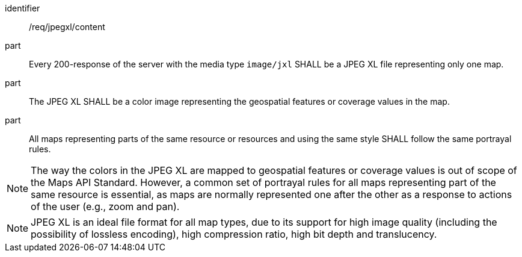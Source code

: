 [[req_jpegxl_content]]

[requirement]
====
[%metadata]
identifier:: /req/jpegxl/content
part:: Every 200-response of the server with the media type `image/jxl` SHALL be a JPEG XL file representing only one map.
part:: The JPEG XL SHALL be a color image representing the geospatial features or coverage values in the map.
part:: All maps representing parts of the same resource or resources and using the same style SHALL follow the same portrayal rules.
====

NOTE: The way the colors in the JPEG XL are mapped to geospatial features or coverage values is out of scope of the Maps API Standard.
However, a common set of portrayal rules for all maps representing part of the same resource is essential, as maps are normally represented one after the other as a response to actions of the user (e.g., zoom and pan).

NOTE: JPEG XL is an ideal file format for all map types, due to its support for high image quality (including the possibility of lossless encoding), high compression ratio, high bit depth and translucency.
